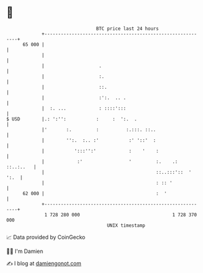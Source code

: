 * 👋

#+begin_example
                                    BTC price last 24 hours                    
                +------------------------------------------------------------+ 
         65 000 |                                                            | 
                |                                                            | 
                |                    .                                       | 
                |                    :.                                      | 
                |                    ::.                                     | 
                |                    :':.  .. .                              | 
                |  :. ...            : ::::':::                              | 
   $ USD        |.: ':'':           :     :  ':.  .                          | 
                |'       :.         :          :.:::. ::..                   | 
                |        '':.  :.. :'           :' '::'  :                   | 
                |           ':::'':'            :    '    :                  | 
                |            :'                 '         :.    .: ::..:..   | 
                |                                         ::..:::'::  ' ':.  | 
                |                                         : :: '             | 
         62 000 |                                         :  '               | 
                +------------------------------------------------------------+ 
                 1 728 280 000                                  1 728 370 000  
                                        UNIX timestamp                         
#+end_example
📈 Data provided by CoinGecko

🧑‍💻 I'm Damien

✍️ I blog at [[https://www.damiengonot.com][damiengonot.com]]
